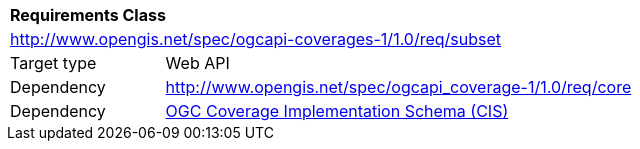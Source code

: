 [[rc_subset]]
[cols="1,4",width="90%"]
|===
2+|*Requirements Class*
2+|http://www.opengis.net/spec/ogcapi-coverages-1/1.0/req/subset
|Target type |Web API
|Dependency |http://www.opengis.net/spec/ogcapi_coverage-1/1.0/req/core
|Dependency |<<CIS_1.1,OGC Coverage Implementation Schema (CIS)>>
|===
